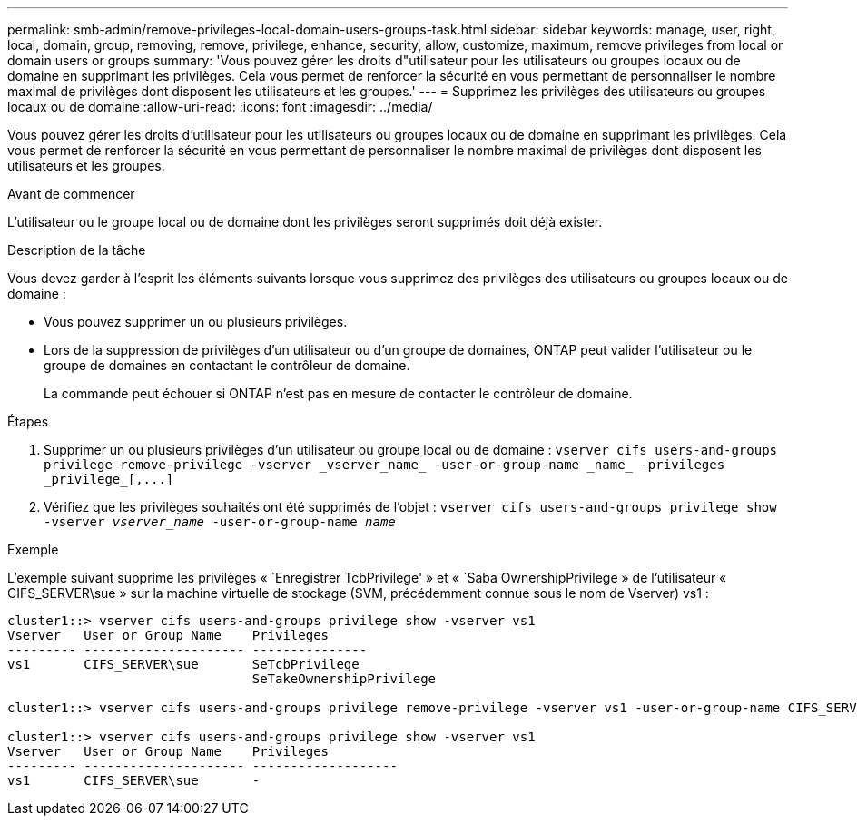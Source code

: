 ---
permalink: smb-admin/remove-privileges-local-domain-users-groups-task.html 
sidebar: sidebar 
keywords: manage, user, right, local, domain, group, removing, remove, privilege, enhance, security, allow, customize, maximum, remove privileges from local or domain users or groups 
summary: 'Vous pouvez gérer les droits d"utilisateur pour les utilisateurs ou groupes locaux ou de domaine en supprimant les privilèges. Cela vous permet de renforcer la sécurité en vous permettant de personnaliser le nombre maximal de privilèges dont disposent les utilisateurs et les groupes.' 
---
= Supprimez les privilèges des utilisateurs ou groupes locaux ou de domaine
:allow-uri-read: 
:icons: font
:imagesdir: ../media/


[role="lead"]
Vous pouvez gérer les droits d'utilisateur pour les utilisateurs ou groupes locaux ou de domaine en supprimant les privilèges. Cela vous permet de renforcer la sécurité en vous permettant de personnaliser le nombre maximal de privilèges dont disposent les utilisateurs et les groupes.

.Avant de commencer
L'utilisateur ou le groupe local ou de domaine dont les privilèges seront supprimés doit déjà exister.

.Description de la tâche
Vous devez garder à l'esprit les éléments suivants lorsque vous supprimez des privilèges des utilisateurs ou groupes locaux ou de domaine :

* Vous pouvez supprimer un ou plusieurs privilèges.
* Lors de la suppression de privilèges d'un utilisateur ou d'un groupe de domaines, ONTAP peut valider l'utilisateur ou le groupe de domaines en contactant le contrôleur de domaine.
+
La commande peut échouer si ONTAP n'est pas en mesure de contacter le contrôleur de domaine.



.Étapes
. Supprimer un ou plusieurs privilèges d'un utilisateur ou groupe local ou de domaine : `+vserver cifs users-and-groups privilege remove-privilege -vserver _vserver_name_ -user-or-group-name _name_ -privileges _privilege_[,...]+`
. Vérifiez que les privilèges souhaités ont été supprimés de l'objet : `vserver cifs users-and-groups privilege show -vserver _vserver_name_ ‑user-or-group-name _name_`


.Exemple
L'exemple suivant supprime les privilèges « `Enregistrer TcbPrivilege' » et « `Saba OwnershipPrivilege » de l'utilisateur « CIFS_SERVER\sue » sur la machine virtuelle de stockage (SVM, précédemment connue sous le nom de Vserver) vs1 :

[listing]
----
cluster1::> vserver cifs users-and-groups privilege show -vserver vs1
Vserver   User or Group Name    Privileges
--------- --------------------- ---------------
vs1       CIFS_SERVER\sue       SeTcbPrivilege
                                SeTakeOwnershipPrivilege

cluster1::> vserver cifs users-and-groups privilege remove-privilege -vserver vs1 -user-or-group-name CIFS_SERVER\sue -privileges SeTcbPrivilege,SeTakeOwnershipPrivilege

cluster1::> vserver cifs users-and-groups privilege show -vserver vs1
Vserver   User or Group Name    Privileges
--------- --------------------- -------------------
vs1       CIFS_SERVER\sue       -
----